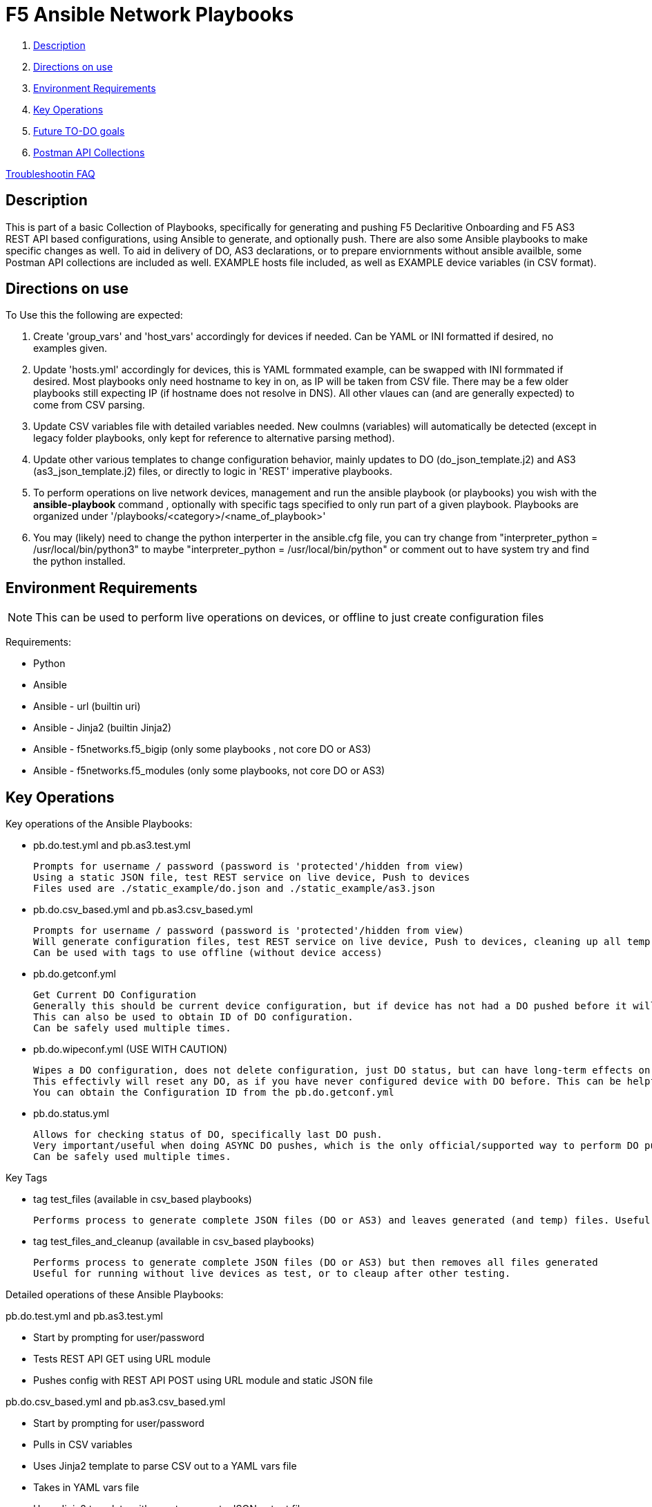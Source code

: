 = F5 Ansible Network Playbooks

. <<Description>>
. <<Directions on use>>
. <<Environment Requirements>>
. <<Key Operations>>
. <<Future TO-DO goals>>
. <<Postman API Collections>>

link:debug_notes[Troubleshootin FAQ]

== Description

This is part of a basic Collection of Playbooks, specifically for generating and pushing F5 Declaritive Onboarding and F5 AS3 REST API based configurations, using Ansible to generate, and optionally push.
There are also some Ansible playbooks to make specific changes as well.
To aid in delivery of DO, AS3 declarations, or to prepare enviornments without ansible availble, some Postman API collections are included as well.
EXAMPLE hosts file included, as well as EXAMPLE device variables (in CSV format).

== Directions on use

To Use this the following are expected:

. Create 'group_vars' and 'host_vars' accordingly for devices if needed. Can be YAML or INI formatted if desired, no examples given.

. Update 'hosts.yml' accordingly for devices, this is YAML formmated example, can be swapped with INI formmated if desired. Most playbooks only need hostname to key in on, as IP will be taken from CSV file. There may be a few older playbooks still expecting IP (if hostname does not resolve in DNS). All other vlaues can (and are generally expected) to come from CSV parsing.

. Update CSV variables file with detailed variables needed. New coulmns (variables) will automatically be detected (except in legacy folder playbooks, only kept for reference to alternative parsing method).

. Update other various templates to change configuration behavior, mainly updates to DO (do_json_template.j2) and AS3 (as3_json_template.j2) files, or directly to logic in 'REST' imperative playbooks.

. To perform operations on live network devices, management and run the ansible playbook (or playbooks) you wish with the **ansible-playbook** command , optionally with specific tags specified to only run part of a given playbook. Playbooks are organized under '/playbooks/<category>/<name_of_playbook>'

. You may (likely) need to change the python interperter in the ansible.cfg file, you can try change from "interpreter_python = /usr/local/bin/python3" to maybe "interpreter_python = /usr/local/bin/python" or comment out to have system try and find the python installed.

== Environment Requirements
NOTE: This can be used to perform live operations on devices, or offline to just create configuration files

Requirements:

- Python
- Ansible
- Ansible - url (builtin uri)
- Ansible - Jinja2 (builtin Jinja2)
- Ansible - f5networks.f5_bigip (only some playbooks , not core DO or AS3)
- Ansible - f5networks.f5_modules (only some playbooks, not core DO or AS3)

== Key Operations
Key operations of the Ansible Playbooks:

- pb.do.test.yml and pb.as3.test.yml
  
  Prompts for username / password (password is 'protected'/hidden from view)
  Using a static JSON file, test REST service on live device, Push to devices
  Files used are ./static_example/do.json and ./static_example/as3.json

- pb.do.csv_based.yml and pb.as3.csv_based.yml

  Prompts for username / password (password is 'protected'/hidden from view)
  Will generate configuration files, test REST service on live device, Push to devices, cleaning up all temp files once done (all generated files including completed JSON files)
  Can be used with tags to use offline (without device access)

- pb.do.getconf.yml

  Get Current DO Configuration
  Generally this should be current device configuration, but if device has not had a DO pushed before it will be empty.
  This can also be used to obtain ID of DO configuration.
  Can be safely used multiple times.

- pb.do.wipeconf.yml (USE WITH CAUTION)

  Wipes a DO configuration, does not delete configuration, just DO status, but can have long-term effects on future DO pushes.
  This effectivly will reset any DO, as if you have never configured device with DO before. This can be helpful to deal with configuration conflicts such as removing a vlan that previously existed (prior to first DO push). This will require entering the Configuration ID (will be prompted) as this is used in the DELETE message of the DO REST API.
  You can obtain the Configuration ID from the pb.do.getconf.yml

- pb.do.status.yml

  Allows for checking status of DO, specifically last DO push.
  Very important/useful when doing ASYNC DO pushes, which is the only official/supported way to perform DO pushes.
  Can be safely used multiple times.


Key Tags

- tag test_files (available in csv_based playbooks)
  
  Performs process to generate complete JSON files (DO or AS3) and leaves generated (and temp) files. Useful for running without live devices as no REST calls are made (URI module not used)

- tag test_files_and_cleanup (available in csv_based playbooks)
  
  Performs process to generate complete JSON files (DO or AS3) but then removes all files generated
  Useful for running without live devices as test, or to cleaup after other testing.




Detailed operations of these Ansible Playbooks:

pb.do.test.yml and pb.as3.test.yml

- Start by prompting for user/password
- Tests REST API GET using URL module
- Pushes config with REST API POST using URL module and static JSON file


pb.do.csv_based.yml and pb.as3.csv_based.yml

- Start by prompting for user/password
- Pulls in CSV variables
- Uses Jinja2 template to parse CSV out to a YAML vars file
- Takes in YAML vars file
- Uses Jinja2 template with vars to generate JSON output file
- Tests REST API GET using URL module
- Pushes config with REST API POST using URL module and generated JSON file
- Cleans up by removing any generated files



== Future TO-DO goals
- Build out more templates for BIG-IQ
- consider producing a better example an inventory file
- expand documentation
- Test additional playbooks with data taken in from JSON or YAML directly rather than CSV, although CSV form is primary goal of the project at this time
- Build out modular playbooks and templates (playbooks and templates that build configuraiton based on other playbooks/templates)


== Postman API Collections
The included basic Postman API Collections and Enviornments may help with:

- Preparing of F5OS platforms using F5OS API

 This API is not declarative. Collection of F5OS REST API calls to configure base F5OS system, install and provision tennants Tenants (BIG-IP NEXT or BIG-IP Classic).

- Preparing of BIG-IP Classic using F5 (Classic) REST API
  
  This API is not declarative. Instaling/Upgrading DO and/or AS3 packages on BIG-IP Classic. Performing any other initial configurations required.

- Delivering ready to use DO Declarations
- Delivering ready to use AS3 Declarations

== Authors
Michael Johnson (https://github.com/samualblair[@samualblair])

== Versioning
Using Calendar Versioning: https://calver.org/

FORMAT: YY.0M.0D
* 2025.08.22 - Updates added HSTS examples and updated Postman API Collections
* 2025.03.07 - Updates to Documentation , new TLS templates
* 2025.01.21 - General release
* Pre-release development
